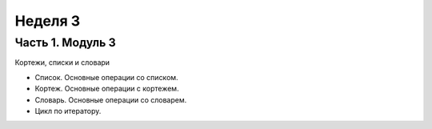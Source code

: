 ﻿Неделя 3
========

Часть 1. Модуль 3
-----------------

Кортежи, списки и словари

*	Список. Основные операции со списком.
*	Кортеж. Основные операции с кортежем.
*	Словарь. Основные операции со словарем.
*	Цикл по итератору.

